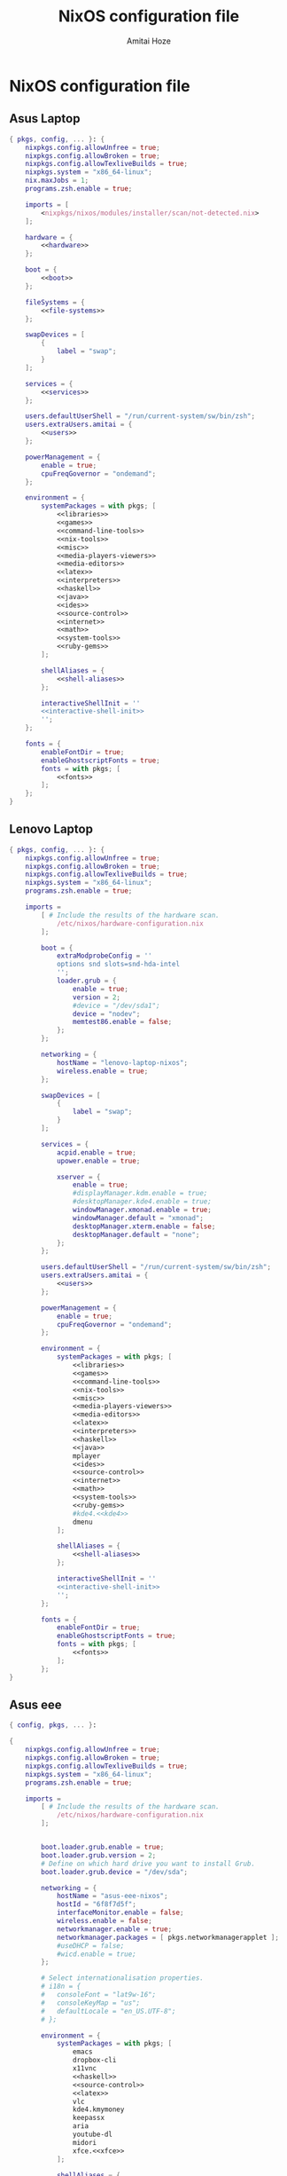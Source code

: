#+LATEX_HEADER: \usepackage{parskip}
#+LATEX_HEADER: \usepackage{inconsolata}

#+TITLE:NixOS configuration file
#+AUTHOR:Amitai Hoze

* NixOS configuration file
:PROPERTIES:
:ID:       75ac1874-d700-4e66-9058-fa8753cf3e7c
:END:
** Asus Laptop
:PROPERTIES:
:ID:       29b02e0a-9aa8-4d5d-8d5a-43ac7b5c1735
:END:
#+begin_src nix :noweb yes :tangle asus-configuration.nix
{ pkgs, config, ... }: {
    nixpkgs.config.allowUnfree = true;
    nixpkgs.config.allowBroken = true;
    nixpkgs.config.allowTexliveBuilds = true;
    nixpkgs.system = "x86_64-linux";
    nix.maxJobs = 1;
    programs.zsh.enable = true;

    imports = [
        <nixpkgs/nixos/modules/installer/scan/not-detected.nix>
    ];

    hardware = {
        <<hardware>>
    };

    boot = {
        <<boot>>
    };

    fileSystems = {
        <<file-systems>>
    };

    swapDevices = [
        {
            label = "swap";
        }
    ];

    services = {
        <<services>>
    };

    users.defaultUserShell = "/run/current-system/sw/bin/zsh";
    users.extraUsers.amitai = {
        <<users>>
    };

    powerManagement = {
        enable = true;
        cpuFreqGovernor = "ondemand";
    };

    environment = {
        systemPackages = with pkgs; [
            <<libraries>>
            <<games>>
            <<command-line-tools>>
            <<nix-tools>>
            <<misc>>
            <<media-players-viewers>>
            <<media-editors>>
            <<latex>>
            <<interpreters>>
            <<haskell>>
            <<java>>
            <<ides>>
            <<source-control>>
            <<internet>>
            <<math>>
            <<system-tools>>
            <<ruby-gems>>
        ];

        shellAliases = {
            <<shell-aliases>>
        };

        interactiveShellInit = ''
        <<interactive-shell-init>>
        '';
    };

    fonts = {
        enableFontDir = true;
        enableGhostscriptFonts = true;
        fonts = with pkgs; [
            <<fonts>>
        ];
    };
}
#+end_src

** Lenovo Laptop
:PROPERTIES:
:ID:       29b02e0a-9aa8-4d5d-8d5a-43ac7b5c1735
:END:
#+begin_src nix :noweb yes :tangle lenovo-configuration.nix
{ pkgs, config, ... }: {
    nixpkgs.config.allowUnfree = true;
    nixpkgs.config.allowBroken = true;
    nixpkgs.config.allowTexliveBuilds = true;
    nixpkgs.system = "x86_64-linux";
    programs.zsh.enable = true;

    imports =
        [ # Include the results of the hardware scan.
            /etc/nixos/hardware-configuration.nix
        ];

        boot = {
            extraModprobeConfig = ''
            options snd slots=snd-hda-intel
            '';
            loader.grub = {
                enable = true;
                version = 2;
                #device = "/dev/sda1";
                device = "nodev";
                memtest86.enable = false;
            };
        };

        networking = {
            hostName = "lenovo-laptop-nixos";
            wireless.enable = true;
        };

        swapDevices = [
            {
                label = "swap";
            }
        ];

        services = {
            acpid.enable = true;
            upower.enable = true;
            
            xserver = {
                enable = true;
                #displayManager.kdm.enable = true;
                #desktopManager.kde4.enable = true;
                windowManager.xmonad.enable = true;
                windowManager.default = "xmonad";
                desktopManager.xterm.enable = false;
                desktopManager.default = "none";
            };
        };

        users.defaultUserShell = "/run/current-system/sw/bin/zsh";
        users.extraUsers.amitai = {
            <<users>>
        };

        powerManagement = {
            enable = true;
            cpuFreqGovernor = "ondemand";
        };

        environment = {
            systemPackages = with pkgs; [
                <<libraries>>
                <<games>>
                <<command-line-tools>>
                <<nix-tools>>
                <<misc>>
                <<media-players-viewers>>
                <<media-editors>>
                <<latex>>
                <<interpreters>>
                <<haskell>>
                <<java>>
                mplayer
                <<ides>>
                <<source-control>>
                <<internet>>
                <<math>>
                <<system-tools>>
                <<ruby-gems>>
                #kde4.<<kde4>>
                dmenu
            ];

            shellAliases = {
                <<shell-aliases>>
            };

            interactiveShellInit = ''
            <<interactive-shell-init>>
            '';
        };

        fonts = {
            enableFontDir = true;
            enableGhostscriptFonts = true;
            fonts = with pkgs; [
                <<fonts>>
            ];
        };
}
#+end_src

** Asus eee
:PROPERTIES:
:ID:       0c800508-a040-431f-87f1-853cec936c1d
:END:
#+begin_src nix :noweb yes :tangle asus-eee-configuration.nix
{ config, pkgs, ... }:

{
    nixpkgs.config.allowUnfree = true;
    nixpkgs.config.allowBroken = true;
    nixpkgs.config.allowTexliveBuilds = true;
    nixpkgs.system = "x86_64-linux";
    programs.zsh.enable = true;

    imports =
        [ # Include the results of the hardware scan.
            /etc/nixos/hardware-configuration.nix
        ];


        boot.loader.grub.enable = true;
        boot.loader.grub.version = 2;
        # Define on which hard drive you want to install Grub.
        boot.loader.grub.device = "/dev/sda";

        networking = {
            hostName = "asus-eee-nixos";
            hostId = "6f8f7d5f";
            interfaceMonitor.enable = false;
            wireless.enable = false;
            networkmanager.enable = true;
            networkmanager.packages = [ pkgs.networkmanagerapplet ];
            #useDHCP = false;
            #wicd.enable = true;
        };

        # Select internationalisation properties.
        # i18n = {
        #   consoleFont = "lat9w-16";
        #   consoleKeyMap = "us";
        #   defaultLocale = "en_US.UTF-8";
        # };

        environment = {
            systemPackages = with pkgs; [
                emacs
                dropbox-cli
                x11vnc
                <<haskell>>
                <<source-control>>
                <<latex>>
                vlc
                kde4.kmymoney
                keepassx
                aria
                youtube-dl
                midori
                xfce.<<xfce>>
            ];

            shellAliases = {
                <<shell-aliases>>
            };

            interactiveShellInit = ''
            <<interactive-shell-init>>
            '';
        };

        services = {
            acpid.enable = true;
            upower.enable = true;
            
            xserver = {
                enable = true;
                #displayManager.kdm.enable = true;
                #desktopManager.kde4.enable = true;
                windowManager.xmonad.enable = true;
                windowManager.default = "xmonad";
                desktopManager.xterm.enable = false;
                desktopManager.default = "none";
            };
        };

        users.defaultUserShell = "/run/current-system/sw/bin/zsh";
        users.extraUsers.amitai = {
            <<users>>
        };

        powerManagement = {
            enable = true;
            cpuFreqGovernor = "ondemand";
        };

}
#+end_src
** Nix package manager
*** Ubuntu
**** General
#+name: ubuntu
#+begin_src nix
<<source-control>>
emacs
kde4.kmymoney
aria
youtube-dl
chromium
vlc
keepassx
gparted
pandoc
xsel
#easytag # Currently has a bug saving unicode
python34Packages.mutagen
#+end_src
**** Lenovo
:PROPERTIES:
:ID:       22d8e589-c901-47f7-8c31-1d66bdd58305
:END:
#+begin_src nix :noweb yes :tangle lenovo-pkgs.nix
with import <nixpkgs> {}; [ 
    <<ubuntu>>
]
#+end_src
**** Toshiba
:PROPERTIES:
:ID:       9a2670f6-2e9e-48c5-bed4-8be229414af0
:END:
#+begin_src nix :noweb yes :tangle toshiba-pkgs.nix
with import <nixpkgs> {}; [ 
    <<haskell>>
    <<latex>>
    <<ubuntu>>
]
#+end_src
**** Ippon
:PROPERTIES:
:ID:       9076dbb4-73ed-4a17-ac00-93ba7eb1f259
:END:
#+begin_src nix :noweb yes :tangle ippon-pkgs.nix
with import <nixpkgs> {}; [ 
    <<ubuntu>>
]
#+end_src
**** Asus
:PROPERTIES:
:ID:       1133f3e0-34ea-433e-9a86-d0e835cda0c9
:END:
#+begin_src nix :noweb yes :tangle asus-pkgs.nix
with import <nixpkgs> {}; [ 
    <<ubuntu>>
]
#+end_src
*** Mini-Mac
:PROPERTIES:
:ID:       15682c74-afc4-45cb-9f3f-0cb2bf3d70c7
:END:
#+begin_src nix :noweb yes :tangle mini-mac-pkgs.nix
with import <nixpkgs> {}; [ 
    #dropbox
    #synergy
    #emacs
    keepassx
    unison
]
#+end_src
** Packages
:PROPERTIES:
:ID:       1412ee13-ec78-44a0-8fba-a73e2e4254a8
:END:
*** Command line tools
:PROPERTIES:
:ID:       6d4cb55a-9ca1-48bb-bfa1-a3205ca18f74
:END:

#+name: command-line-tools
#+begin_src nix
bc
zip
unzip
binutils
#unoconv
#+end_src
*** Development
**** Interperters
:PROPERTIES:
:ID:       faedc95b-2217-4ed3-b57f-2883be76039b
:END:

#+name: interpreters
#+begin_src nix
python
#expect
#tcl
#+end_src
**** Haskell
:PROPERTIES:
:ID:       740595ff-da44-41c5-88fb-728d45e5405f
:END:

#+name: haskell
#+begin_src nix
(haskellngPackages.ghcWithPackages
 (self : with self;
  [ pipes
    hint
    cabal-install
    diagrams diagrams-cairo diagrams-builder
    shelly
    random
    HaskellForMaths
    matrix
    aeson-pretty
    # htoml # not working meanwhile
    HaTeX
    # yi
    xmobar
    xmonad
    xmonad-contrib
    xmonad-extras
  ] ))
#+end_src
**** Java
:PROPERTIES:
:ID:       799576a9-527e-44d7-8e4f-e25446a4c414
:END:

#+name: java
#+begin_src nix
#oraclejdk8
#+end_src
**** Editors and IDEs
:PROPERTIES:
:ID:       5419fb15-5f0c-42d7-a54b-59df0ccf5883
:END:

#+name: ides
#+begin_src nix
emacs
#idea.android-studio
#atom
#+end_src
**** Source Control
:PROPERTIES:
:ID:       8bef2816-a5ef-4cd1-bed2-bd27c4b419f3
:END:

#+name: source-control
#+begin_src nix
git
git-annex
meld
#+end_src
*** Games
:PROPERTIES:
:ID:       0305e0e0-298e-41cf-913a-88184364cd4b
:END:

#+name: games
#+begin_src nix
#rili
#kde4.ktuberling
# kde4.klines
# kde4.pairs
# asc
# bullet
#+end_src
*** Internet
:PROPERTIES:
:ID:       e81a02c1-0762-4e1b-8067-7ca718344885
:END:

#+name: internet
#+begin_src nix
networkmanager
chromium
dropbox-cli
aria
youtube-dl
telegram-cli
#unison
#+end_src
*** KDE 4
#+name: kde4
#+begin_src nix
kmix
networkmanagement
#+end_src
*** Latex
:PROPERTIES:
:ID:       d41b3e36-9c2f-48ef-9b73-b9de3e4a4625
:END:

#+name: latex
#+begin_src nix
(texLiveAggregationFun { paths = [ texLive texLiveExtra texLiveBeamer ]; })
#+end_src
*** Libraries

#+name: libraries
#+begin_src nix
#kde4.kdelibs
#+end_src
*** Math
:PROPERTIES:
:ID:       7858ac8d-1d4d-4f39-ae7d-4bb2d66d0b04
:END:

#+name: math
#+begin_src nix
octave
#maxima
#+end_src
*** Media
**** Players and Viewers
:PROPERTIES:
:ID:       1f0e2380-ebfa-4e18-ae4b-4c3fbe5651c2
:END:

#+name: media-players-viewers
#+begin_src nix
vlc
kde4.gwenview
evince
#+end_src
**** Editors
:PROPERTIES:
:ID:       30913cba-cd57-4fba-a2c2-cbd56bf40413
:END:

#+name: media-editors
#+begin_src nix
kde4.ksnapshot
#darktable
#gimp
#xournal
#kde4.kolourpaint
#pinta
#subtitleeditor
#aegisub
imagemagick
#libreoffice
#dia
#+end_src
*** Misc
:PROPERTIES:
:ID:       384d7586-b0f5-4a5e-93d4-5924db7d8e92
:END:

#+name: misc
#+begin_src nix
#commonsCompress
#dvdisaster
pandoc
#synergy
keepassx
kde4.kmymoney
#kde4.k3b
#linuxPackages.virtualbox
#+end_src
*** Nix tools
:PROPERTIES:
:ID:       e27cd13d-be27-430e-a245-d8e9309dd329
:END:

#+name: nix-tools
#+begin_src nix
nox
nix-prefetch-scripts
nix-repl
#+end_src
*** Ruby Gems
#+name: ruby-gems
#+begin_src nix
#ruby
#bundix
#taskjuggler
#+end_src
*** System Tools
:PROPERTIES:
:ID:       0dfede89-a46e-4a91-bf36-b4da96838561
:END:

#+name: system-tools
#+begin_src nix
unrar
zsh
kde4.filelight
unetbootin
gparted
bluez
blueman
#+end_src
*** XFCE
#+name: xfce
#+begin_src nix
xfce4taskmanager
#+end_src
** Hardware 
:PROPERTIES:
:ID:       ffe178bc-3002-4027-99f7-0c2fb4145164
:END:

#+name: hardware
#+begin_src nix
bluetooth.enable = true;
pulseaudio.enable = true;
cpu.intel.updateMicrocode = true;
opengl.s3tcSupport = true;

bumblebee = {
    enable = true;
    group = "video";
};
#+end_src
** Boot
:PROPERTIES:
:ID:       42d050f5-cf82-48e0-bf93-ba85ea73c62a
:END:

#+name: boot
#+begin_src nix
initrd = {
    kernelModules = [ "ahci" "aesni-intel" "fbcon" "i915" ];
    availableKernelModules = [ "scsi_wait_scan" ];
};

kernelModules = [ "kvm-intel" "msr" ];

extraModprobeConfig = ''
options snd_hda_intel mode=auto power_save=1 index=1
'';


#blacklistedKernelModules = [ "snd_pcsp" "pcspkr" ];

loader.grub = {
    enable = true;
    version = 2;
    #device = "/dev/sda1";
    device = "nodev";
    memtest86.enable = false;
};
#+end_src
** File Systems
:PROPERTIES:
:ID:       7090625a-05d9-46ae-9ee4-e5f12596bbe8
:END:

#+name: file-systems
#+begin_src nix
"/" = {
    device = "/dev/disk/by-label/nixos";
    fsType = "ext4";
    options = "defaults,noatime,discard";
};
    
"/home/amitai/data1" = {
    device = "/dev/disk/by-label/Data1";
    fsType = "ntfs";
};

"/home/amitai/data2" = {
    device = "/dev/disk/by-label/Data2";
    fsType = "ntfs";
};
#+end_src
** Services
:PROPERTIES:
:ID:       e0899a47-aab2-46c7-b4a8-56827a4c9bc1
:END:

#+name: services
#+begin_src nix    
acpid.enable = true;
upower.enable = true;
    
xserver = {
    xkbModel = "asus_laptop";
    xkbOptions = "eurosign:e,terminate:ctrl_alt_bksp";
        
    #videoDrivers = [ "intel" "i965" "nvidia" ];
    vaapiDrivers = [ pkgs.vaapiIntel pkgs.vaapiVdpau ];
        
    resolutions = [{x = 1600; y = 900;}];
    defaultDepth = 24;
        
    synaptics = {
        enable = true;
    };
    enable = true;
    desktopManager.kde4.enable = true;
};
#+end_src
** Users
:PROPERTIES:
:ID:       b1c59348-47f5-42e5-abc3-d8bf1119fe6a
:END:

#+name: users
#+begin_src nix
isNormalUser = true;
home = "/home/amitai";
description = "Amitai Hoze";
extraGroups = [ "wheel" "networkmanager" ];
shell = "/run/current-system/sw/bin/zsh";
#+end_src
** Shell Aliases
:PROPERTIES:
:ID:       f92cf89b-b0eb-476d-b0b1-baf7cb06e51e
:END:

#+name: shell-aliases
#+begin_src nix
ls = "ls --color=tty";
ll = "ls -l";
l = "ls -alh";
which = "type -P";
switch = "sudo nixos-rebuild switch -I nixpkgs=/home/amitai/nixpkgs/";
gc = "nix-collect-garbage -d";
list-installed = "nix-store -q --references /var/run/current-system/sw";
gm = "ghc --make";
ne = "nix-env -f ~/nixpkgs/";
fpo = "stat -c \"%a %n\"";
gs = "git status";
gd = "git diff";
gdxd = "git diff --diff-filter=M";
orgmode-update = "git pull && make clean && make && make doc";
odt2org = "python ~/applications/odt2org/odt2org.py";
og = "open_gemara.sh";
n_h = "nautilus .";
e = "emacs";
pjsua = "/home/amitai/src/pjproject-2.3/pjsip-apps/bin/pjsua-x86_64-unknown-linux-gnu";
# Security measurements, see [[id:8d28664c-8660-49ae-88ea-eec585ace26e][Protecting files from deletion]]
cp = "cp -i";
mv = "mv -i";
rm = "rm -i";
rc = "~/scripts/mac/remote_command.sh";
ssh_h = "~/scripts/mac/ssh_here.sh";
cb = "carthage build --platform iOS --verbose";
cu = "carthage update --platform iOS --verbose";
crontab_log = "grep CRON /var/log/syslog";
tgz = "tar -zxvf";
gsct = "git show -s --format=%ci";
ydamp3 = "youtube-dl -x --audio-format mp3";
ydp = "youtube-dl -i";
bundix_here = "bundix --gemfile Gemfile --lockfile Gemfile.lock --target gemset.nix --lock";
#+end_src
** Shell init
:PROPERTIES:
:ID:       05ee2d6d-c724-410f-b4b0-4eddba20306d
:END:

#+name: interactive-shell-init
#+begin_src nix
export PATH=/home/amitai/org-mode/haskell/shelly_scripts:$PATH
export PATH=/home/amitai/org-mode/scripts:$PATH
export PATH=/home/amitai/org-mode/tcl:$PATH
export doconSource=/home/amitai/src/docon/docon/source
#export JAVA_HOME=dollar{pkgs.oraclejdk8.home}
#export JAVA_HOME=dollar{pkgs.jdk.home}
#+end_src
** Fonts
:PROPERTIES:
:ID:       738d5a2e-4d36-48a6-8a58-633a018ade65
:END:

#+name: fonts
#+begin_src nix
corefonts  # Micrsoft free fonts
inconsolata  # monospaced
ubuntu_font_family  # Ubuntu fonts
cm_unicode
#+end_src

